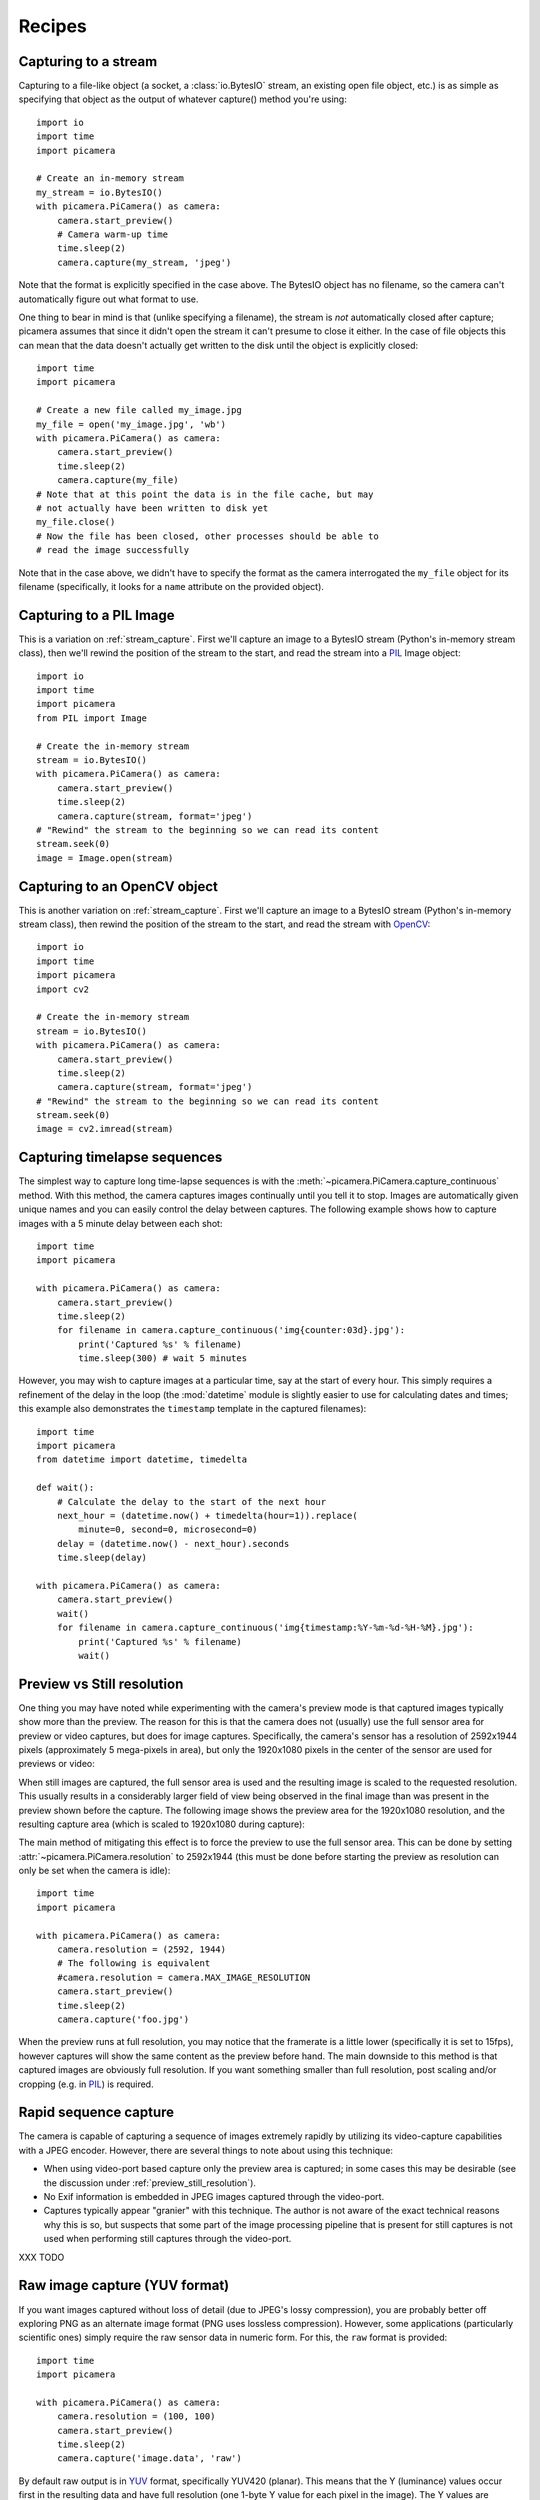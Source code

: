 .. _recipes:

=======
Recipes
=======


.. _stream_capture:

Capturing to a stream
=====================

Capturing to a file-like object (a socket, a :class:`io.BytesIO` stream, an
existing open file object, etc.) is as simple as specifying that object as the
output of whatever capture() method you're using::

    import io
    import time
    import picamera

    # Create an in-memory stream
    my_stream = io.BytesIO()
    with picamera.PiCamera() as camera:
        camera.start_preview()
        # Camera warm-up time
        time.sleep(2)
        camera.capture(my_stream, 'jpeg')

Note that the format is explicitly specified in the case above. The BytesIO
object has no filename, so the camera can't automatically figure out what
format to use.

One thing to bear in mind is that (unlike specifying a filename), the stream is
*not* automatically closed after capture; picamera assumes that since it didn't
open the stream it can't presume to close it either. In the case of file
objects this can mean that the data doesn't actually get written to the disk
until the object is explicitly closed::

    import time
    import picamera

    # Create a new file called my_image.jpg
    my_file = open('my_image.jpg', 'wb')
    with picamera.PiCamera() as camera:
        camera.start_preview()
        time.sleep(2)
        camera.capture(my_file)
    # Note that at this point the data is in the file cache, but may
    # not actually have been written to disk yet
    my_file.close()
    # Now the file has been closed, other processes should be able to
    # read the image successfully

Note that in the case above, we didn't have to specify the format as the camera
interrogated the ``my_file`` object for its filename (specifically, it looks
for a ``name`` attribute on the provided object).


.. _pil_capture:

Capturing to a PIL Image
========================

This is a variation on :ref:`stream_capture`. First we'll capture an image to
a BytesIO stream (Python's in-memory stream class), then we'll rewind the
position of the stream to the start, and read the stream into a `PIL`_ Image
object::

    import io
    import time
    import picamera
    from PIL import Image

    # Create the in-memory stream
    stream = io.BytesIO()
    with picamera.PiCamera() as camera:
        camera.start_preview()
        time.sleep(2)
        camera.capture(stream, format='jpeg')
    # "Rewind" the stream to the beginning so we can read its content
    stream.seek(0)
    image = Image.open(stream)


.. _opencv_capture:

Capturing to an OpenCV object
=============================

This is another variation on :ref:`stream_capture`. First we'll capture an
image to a BytesIO stream (Python's in-memory stream class), then rewind the
position of the stream to the start, and read the stream with `OpenCV`_::

    import io
    import time
    import picamera
    import cv2

    # Create the in-memory stream
    stream = io.BytesIO()
    with picamera.PiCamera() as camera:
        camera.start_preview()
        time.sleep(2)
        camera.capture(stream, format='jpeg')
    # "Rewind" the stream to the beginning so we can read its content
    stream.seek(0)
    image = cv2.imread(stream)


.. _timelapse_capture:

Capturing timelapse sequences
=============================

The simplest way to capture long time-lapse sequences is with the
:meth:`~picamera.PiCamera.capture_continuous` method. With this method, the
camera captures images continually until you tell it to stop. Images are
automatically given unique names and you can easily control the delay between
captures. The following example shows how to capture images with a 5 minute
delay between each shot::

    import time
    import picamera

    with picamera.PiCamera() as camera:
        camera.start_preview()
        time.sleep(2)
        for filename in camera.capture_continuous('img{counter:03d}.jpg'):
            print('Captured %s' % filename)
            time.sleep(300) # wait 5 minutes

However, you may wish to capture images at a particular time, say at the start
of every hour. This simply requires a refinement of the delay in the loop (the
:mod:`datetime` module is slightly easier to use for calculating dates and
times; this example also demonstrates the ``timestamp`` template in the
captured filenames)::

    import time
    import picamera
    from datetime import datetime, timedelta

    def wait():
        # Calculate the delay to the start of the next hour
        next_hour = (datetime.now() + timedelta(hour=1)).replace(
            minute=0, second=0, microsecond=0)
        delay = (datetime.now() - next_hour).seconds
        time.sleep(delay)

    with picamera.PiCamera() as camera:
        camera.start_preview()
        wait()
        for filename in camera.capture_continuous('img{timestamp:%Y-%m-%d-%H-%M}.jpg'):
            print('Captured %s' % filename)
            wait()


.. _preview_still_resolution:

Preview vs Still resolution
===========================

One thing you may have noted while experimenting with the camera's preview mode
is that captured images typically show more than the preview. The reason for
this is that the camera does not (usually) use the full sensor area for preview
or video captures, but does for image captures. Specifically, the camera's
sensor has a resolution of 2592x1944 pixels (approximately 5 mega-pixels in
area), but only the 1920x1080 pixels in the center of the sensor are used for
previews or video:

.. image:: sensor_area.png
    :width: 640px
    :align: center

When still images are captured, the full sensor area is used and the resulting
image is scaled to the requested resolution. This usually results in a
considerably larger field of view being observed in the final image than was
present in the preview shown before the capture. The following image shows the
preview area for the 1920x1080 resolution, and the resulting capture area
(which is scaled to 1920x1080 during capture):

.. image:: capture_area.png
    :width: 640px
    :align: center

The main method of mitigating this effect is to force the preview to use the
full sensor area. This can be done by setting
:attr:`~picamera.PiCamera.resolution` to 2592x1944 (this must be done before
starting the preview as resolution can only be set when the camera is idle)::

    import time
    import picamera

    with picamera.PiCamera() as camera:
        camera.resolution = (2592, 1944)
        # The following is equivalent
        #camera.resolution = camera.MAX_IMAGE_RESOLUTION
        camera.start_preview()
        time.sleep(2)
        camera.capture('foo.jpg')

When the preview runs at full resolution, you may notice that the framerate is
a little lower (specifically it is set to 15fps), however captures will show
the same content as the preview before hand. The main downside to this method
is that captured images are obviously full resolution. If you want something
smaller than full resolution, post scaling and/or cropping (e.g. in `PIL`_) is
required.


.. _video_port_capture:

Rapid sequence capture
======================

The camera is capable of capturing a sequence of images extremely rapidly by
utilizing its video-capture capabilities with a JPEG encoder. However, there
are several things to note about using this technique:

* When using video-port based capture only the preview area is captured; in
  some cases this may be desirable (see the discussion under
  :ref:`preview_still_resolution`).

* No Exif information is embedded in JPEG images captured through the
  video-port.

* Captures typically appear "granier" with this technique. The author is not
  aware of the exact technical reasons why this is so, but suspects that some
  part of the image processing pipeline that is present for still captures is
  not used when performing still captures through the video-port.

XXX TODO


.. _yuv_capture:

Raw image capture (YUV format)
==============================

If you want images captured without loss of detail (due to JPEG's lossy
compression), you are probably better off exploring PNG as an alternate image
format (PNG uses lossless compression). However, some applications
(particularly scientific ones) simply require the raw sensor data in numeric
form. For this, the ``raw`` format is provided::

    import time
    import picamera

    with picamera.PiCamera() as camera:
        camera.resolution = (100, 100)
        camera.start_preview()
        time.sleep(2)
        camera.capture('image.data', 'raw')

By default raw output is in `YUV`_ format, specifically YUV420 (planar). This
means that the Y (luminance) values occur first in the resulting data and have
full resolution (one 1-byte Y value for each pixel in the image). The Y values
are followed by the U (chrominance) values, and finally the V (chrominance)
values.  The UV values have one quarter the resolution of the Y components (4
1-byte Y values in a square for each 1-byte U and 1-byte V value).

It is also important to note that when outputting to raw format, the camera
rounds the requested resolution. The horizontal resolution is rounded up to the
nearest multiple of 32, while the vertical resolution is rounded up to the
nearest multiple of 16. For example, if the requested resolution is 100x100,
a raw capture will actually contain 128x112 pixels worth of data, but pixels
beyond 100x100 will be uninitialized.

Given that the YUV420 format contains 1.5 bytes worth of data for each pixel
(a 1-byte Y value for each pixel, and 1-byte U and V values for every 4 pixels),
and taking into account the resolution rounding, the size of a 100x100 raw
capture will be:

.. math::

           & 128   \quad \text{100 rounded up to nearest multiple of 32} \\
    \times & 112   \quad \text{100 rounded up to nearest multiple of 16} \\
    \times & 1.5   \quad \text{bytes of data per pixel in YUV420 format} \\
    =      & 21504 \quad \text{bytes}

The first 14336 bytes of the data (128*112) will be Y values, the next 3584
bytes (128*112/4) will be U values, and the final 3584 bytes will be the V
values.

The following code demonstrates capturing an image in raw YUV format, loading
the data into a set of `numpy`_ arrays, and converting the data to RGB format
in an efficient manner::

    from __future__ import division

    import io
    import time
    import picamera
    import numpy as np

    width = 100
    height = 100
    stream = io.BytesIO()
    # Capture the image in raw YUV format
    with picamera.PiCamera() as camera:
        camera.resolution = (width, height)
        camera.raw_format = 'yuv'
        camera.start_preview()
        time.sleep(2)
        camera.capture(stream, 'raw')
    # Rewind the stream for reading
    stream.seek(0)
    # Calculate the actual image size in the stream (accounting for rounding
    # of the resolution)
    fwidth = (width + 31) // 32 * 32
    fheight = (height + 15) // 16 * 16
    # Load the Y (luminance) data from the stream
    Y = np.fromfile(stream, dtype=np.uint8, count=fwidth*fheight).\
            reshape((fheight, fwidth))
    # Load the UV (chrominance) data from the stream, and double its size
    U = np.fromfile(stream, dtype=np.uint8, count=(fwidth//2)*(fheight//2)).\
            reshape((fheight//2, fwidth//2)).\
            repeat(2, axis=0).repeat(2, axis=1)
    V = np.fromfile(stream, dtype=np.uint8, count=(fwidth//2)*(fheight//2)).\
            reshape((fheight//2, fwidth//2)).\
            repeat(2, axis=0).repeat(2, axis=1)
    # Stack the YUV channels together, crop the actual resolution, convert to
    # floating point for later calculations, and apply the standard biases
    YUV = np.dstack((Y, U, V))[:height, :width, :].astype(np.float)
    YUV[:, :, 0]  = YUV[:, :, 0]  - 16   # Offset Y by 16
    YUV[:, :, 1:] = YUV[:, :, 1:] - 128  # Offset UV by 128
    # YUV conversion matrix from ITU-R BT.601 version (SDTV)
    #              Y       U       V
    M = np.array([[1.164,  0.000,  1.596],    # R
                  [1.164, -0.392, -0.813],    # G
                  [1.164,  2.017,  0.000]])   # B
    # Take the dot product with the matrix to produce RGB output, clamp the
    # results to byte range and convert to bytes
    RGB = YUV.dot(M.T).clip(0, 255).astype(np.uint8)

Alternatively, see :ref:`rgb_capture` for a method of having the camera output
RGB data directly.

.. _rgb_capture:

Raw image capture (RGB format)
==============================

The RGB format is rather larger than the `YUV`_ format discussed in the section
above, but is more useful for most analyses. To have the camera produce raw
output in `RGB`_ format, you simply need to adjust the
:attr:`~picamera.PiCamera.raw_format` attribute prior to capturing the image::

    import time
    import picamera

    with picamera.PiCamera() as camera:
        camera.resolution = (100, 100)
        camera.raw_format = 'rgb'
        camera.start_preview()
        time.sleep(2)
        camera.capture('image.data', 'raw')

Note that this attribute can only be adjusted while the camera is idle (hence
why the above code does so before starting the preview). Also note that
capturing to "ordinary" formats (JPEG, PNG, etc.) and video recording will
*not* work when :attr:`~picamera.PiCamera.raw_format` is set to ``rgb``. This
is because the encoders used for these formats all expect YUV input.

The size of raw RGB data can be calculated similarly to YUV captures. Firstly
round the resolution appropriately (see :ref:`yuv_capture` for the specifics),
then multiply the number of pixels by 3 (1 byte of red, 1 byte of green, and
1 byte of blue intensity). Hence, for a 100x100 capture, the amount of data
produced is:

.. math::

           & 128   \quad \text{100 rounded up to nearest multiple of 32} \\
    \times & 112   \quad \text{100 rounded up to nearest multiple of 16} \\
    \times & 3     \quad \text{bytes of data per pixel in RGB888 format} \\
    =      & 43008 \quad \text{bytes}

The resulting RGB data is interleaved. That is to say that the red, green and
blue values for a given pixel are grouped together, in that order. The first
byte of the data is the red value for the pixel at (0, 0), the second byte is
the green value for the same pixel, and the third byte is the blue value for
that pixel. The fourth byte is the red value for the pixel at (1, 0), and so
on.

Loading the resulting RGB data into a `numpy`_ array is simple::

    width = 100
    height = 100
    stream = io.BytesIO()
    # Capture the image in raw YUV format
    with picamera.PiCamera() as camera:
        camera.resolution = (width, height)
        camera.raw_format = 'yuv'
        camera.start_preview()
        time.sleep(2)
        camera.capture(stream, 'raw')
    # Rewind the stream for reading
    stream.seek(0)
    # Calculate the actual image size in the stream (accounting for rounding
    # of the resolution)
    fwidth = (width + 31) // 32 * 32
    fheight = (height + 15) // 16 * 16
    # Load the data in a three-dimensional array and crop it to the requested
    # resolution
    image = np.fromfile(stream, dtype=uint8).\
            reshape((fheight, fwidth, 3))[:height, :width, :]
    # If you wish, the following code will convert the image's bytes into
    # floating point values in the range 0 to 1 (a typical format for some
    # sorts of analysis)
    image = image.astype(np.float, copy=False)
    image = image / 255.0


.. _PIL: http://effbot.org/imagingbook/pil-index.htm
.. _OpenCV: http://opencv.org/
.. _YUV: http://en.wikipedia.org/wiki/YUV
.. _RGB: http://en.wikipedia.org/wiki/RGB
.. _numpy: http://www.numpy.org/
